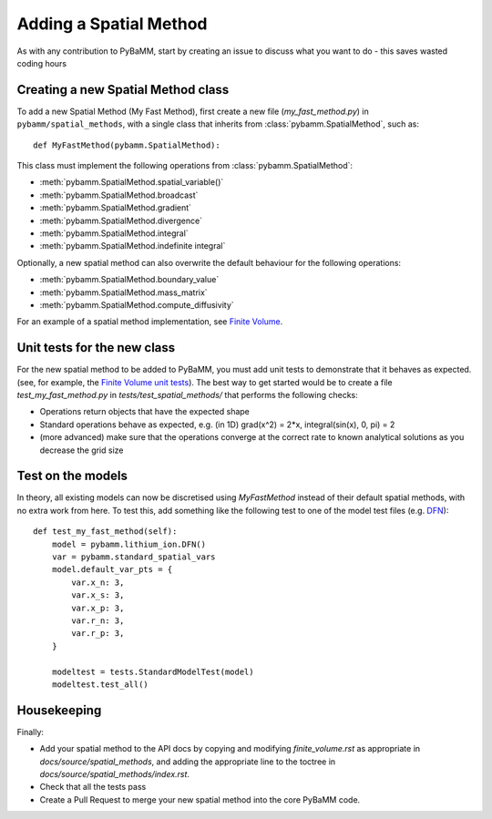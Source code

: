 Adding a Spatial Method
=======================

As with any contribution to PyBaMM, start by creating an issue to discuss what you want to do - this saves wasted coding hours

Creating a new Spatial Method class
-----------------------------------

To add a new Spatial Method (My Fast Method), first create a new file (`my_fast_method.py`) in ``pybamm/spatial_methods``,
with a single class that inherits from :class:`pybamm.SpatialMethod`, such as::

    def MyFastMethod(pybamm.SpatialMethod):

This class must implement the following operations from :class:`pybamm.SpatialMethod`:

- :meth:`pybamm.SpatialMethod.spatial_variable()`
- :meth:`pybamm.SpatialMethod.broadcast`
- :meth:`pybamm.SpatialMethod.gradient`
- :meth:`pybamm.SpatialMethod.divergence`
- :meth:`pybamm.SpatialMethod.integral`
- :meth:`pybamm.SpatialMethod.indefinite integral`

Optionally, a new spatial method can also overwrite the default behaviour for the following operations:

- :meth:`pybamm.SpatialMethod.boundary_value`
- :meth:`pybamm.SpatialMethod.mass_matrix`
- :meth:`pybamm.SpatialMethod.compute_diffusivity`

For an example of a spatial method implementation, see
`Finite Volume <https://github.com/pybamm-team/PyBaMM/tree/master/examples/notebooks>`_.

Unit tests for the new class
----------------------------

For the new spatial method to be added to PyBaMM, you must add unit tests to demonstrate that it behaves as expected.
(see, for example, the `Finite Volume unit tests <https://github.com/pybamm-team/PyBaMM/blob/master/tests/test_spatial_methods/test_finite_volume.py>`_).
The best way to get started would be to create a file `test_my_fast_method.py` in `tests/test_spatial_methods/` that performs the
following checks:

- Operations return objects that have the expected shape
- Standard operations behave as expected, e.g. (in 1D) grad(x^2) = 2*x, integral(sin(x), 0, pi) = 2
- (more advanced) make sure that the operations converge at the correct rate to known analytical solutions as you decrease the grid size

Test on the models
------------------

In theory, all existing models can now be discretised using `MyFastMethod` instead of their default spatial methods, with no extra work from here.
To test this, add something like the following test to one of the model test files
(e.g. `DFN <https://github.com/pybamm-team/PyBaMM/blob/master/tests/test_models/test_lithium_ion/test_lithium_ion_dfn.py>`_)::

    def test_my_fast_method(self):
        model = pybamm.lithium_ion.DFN()
        var = pybamm.standard_spatial_vars
        model.default_var_pts = {
            var.x_n: 3,
            var.x_s: 3,
            var.x_p: 3,
            var.r_n: 3,
            var.r_p: 3,
        }

        modeltest = tests.StandardModelTest(model)
        modeltest.test_all()

Housekeeping
------------

Finally:

- Add your spatial method to the API docs by copying and modifying `finite_volume.rst` as appropriate in `docs/source/spatial_methods`, and adding the appropriate line to the toctree in `docs/source/spatial_methods/index.rst`.
- Check that all the tests pass
- Create a Pull Request to merge your new spatial method into the core PyBaMM code.
